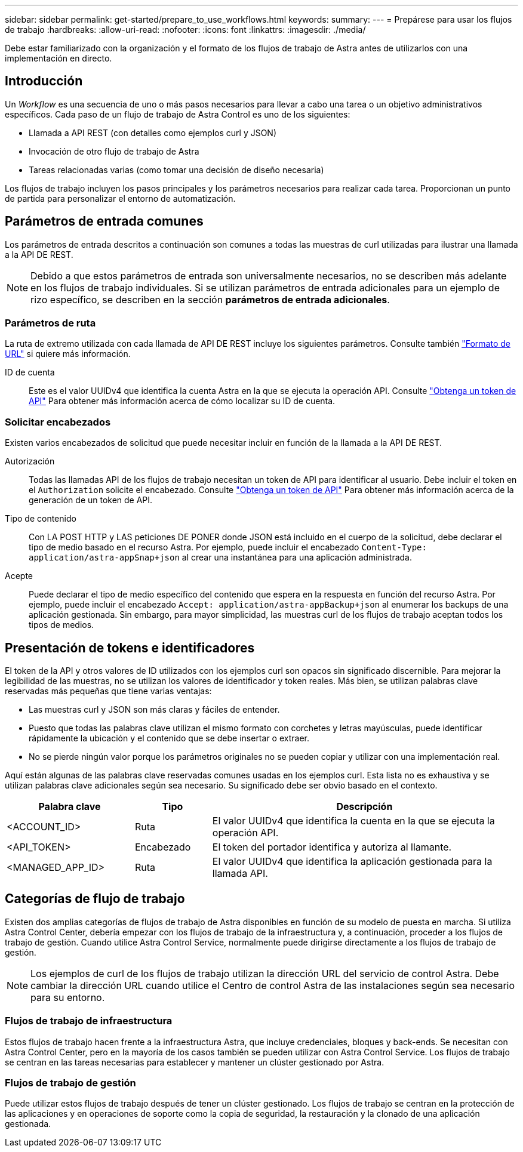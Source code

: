 ---
sidebar: sidebar 
permalink: get-started/prepare_to_use_workflows.html 
keywords:  
summary:  
---
= Prepárese para usar los flujos de trabajo
:hardbreaks:
:allow-uri-read: 
:nofooter: 
:icons: font
:linkattrs: 
:imagesdir: ./media/


[role="lead"]
Debe estar familiarizado con la organización y el formato de los flujos de trabajo de Astra antes de utilizarlos con una implementación en directo.



== Introducción

Un _Workflow_ es una secuencia de uno o más pasos necesarios para llevar a cabo una tarea o un objetivo administrativos específicos. Cada paso de un flujo de trabajo de Astra Control es uno de los siguientes:

* Llamada a API REST (con detalles como ejemplos curl y JSON)
* Invocación de otro flujo de trabajo de Astra
* Tareas relacionadas varias (como tomar una decisión de diseño necesaria)


Los flujos de trabajo incluyen los pasos principales y los parámetros necesarios para realizar cada tarea. Proporcionan un punto de partida para personalizar el entorno de automatización.



== Parámetros de entrada comunes

Los parámetros de entrada descritos a continuación son comunes a todas las muestras de curl utilizadas para ilustrar una llamada a la API DE REST.


NOTE: Debido a que estos parámetros de entrada son universalmente necesarios, no se describen más adelante en los flujos de trabajo individuales. Si se utilizan parámetros de entrada adicionales para un ejemplo de rizo específico, se describen en la sección *parámetros de entrada adicionales*.



=== Parámetros de ruta

La ruta de extremo utilizada con cada llamada de API DE REST incluye los siguientes parámetros. Consulte también link:../rest-core/url_format.html["Formato de URL"] si quiere más información.

ID de cuenta:: Este es el valor UUIDv4 que identifica la cuenta Astra en la que se ejecuta la operación API. Consulte link:../get-started/get_api_token.html["Obtenga un token de API"] Para obtener más información acerca de cómo localizar su ID de cuenta.




=== Solicitar encabezados

Existen varios encabezados de solicitud que puede necesitar incluir en función de la llamada a la API DE REST.

Autorización:: Todas las llamadas API de los flujos de trabajo necesitan un token de API para identificar al usuario. Debe incluir el token en el `Authorization` solicite el encabezado. Consulte link:../get-started/get_api_token.html["Obtenga un token de API"] Para obtener más información acerca de la generación de un token de API.
Tipo de contenido:: Con LA POST HTTP y LAS peticiones DE PONER donde JSON está incluido en el cuerpo de la solicitud, debe declarar el tipo de medio basado en el recurso Astra. Por ejemplo, puede incluir el encabezado `Content-Type: application/astra-appSnap+json` al crear una instantánea para una aplicación administrada.
Acepte:: Puede declarar el tipo de medio específico del contenido que espera en la respuesta en función del recurso Astra. Por ejemplo, puede incluir el encabezado `Accept: application/astra-appBackup+json` al enumerar los backups de una aplicación gestionada. Sin embargo, para mayor simplicidad, las muestras curl de los flujos de trabajo aceptan todos los tipos de medios.




== Presentación de tokens e identificadores

El token de la API y otros valores de ID utilizados con los ejemplos curl son opacos sin significado discernible. Para mejorar la legibilidad de las muestras, no se utilizan los valores de identificador y token reales. Más bien, se utilizan palabras clave reservadas más pequeñas que tiene varias ventajas:

* Las muestras curl y JSON son más claras y fáciles de entender.
* Puesto que todas las palabras clave utilizan el mismo formato con corchetes y letras mayúsculas, puede identificar rápidamente la ubicación y el contenido que se debe insertar o extraer.
* No se pierde ningún valor porque los parámetros originales no se pueden copiar y utilizar con una implementación real.


Aquí están algunas de las palabras clave reservadas comunes usadas en los ejemplos curl. Esta lista no es exhaustiva y se utilizan palabras clave adicionales según sea necesario. Su significado debe ser obvio basado en el contexto.

[cols="25,15,60"]
|===
| Palabra clave | Tipo | Descripción 


| <ACCOUNT_ID> | Ruta | El valor UUIDv4 que identifica la cuenta en la que se ejecuta la operación API. 


| <API_TOKEN> | Encabezado | El token del portador identifica y autoriza al llamante. 


| <MANAGED_APP_ID> | Ruta | El valor UUIDv4 que identifica la aplicación gestionada para la llamada API. 
|===


== Categorías de flujo de trabajo

Existen dos amplias categorías de flujos de trabajo de Astra disponibles en función de su modelo de puesta en marcha. Si utiliza Astra Control Center, debería empezar con los flujos de trabajo de la infraestructura y, a continuación, proceder a los flujos de trabajo de gestión. Cuando utilice Astra Control Service, normalmente puede dirigirse directamente a los flujos de trabajo de gestión.


NOTE: Los ejemplos de curl de los flujos de trabajo utilizan la dirección URL del servicio de control Astra. Debe cambiar la dirección URL cuando utilice el Centro de control Astra de las instalaciones según sea necesario para su entorno.



=== Flujos de trabajo de infraestructura

Estos flujos de trabajo hacen frente a la infraestructura Astra, que incluye credenciales, bloques y back-ends. Se necesitan con Astra Control Center, pero en la mayoría de los casos también se pueden utilizar con Astra Control Service. Los flujos de trabajo se centran en las tareas necesarias para establecer y mantener un clúster gestionado por Astra.



=== Flujos de trabajo de gestión

Puede utilizar estos flujos de trabajo después de tener un clúster gestionado. Los flujos de trabajo se centran en la protección de las aplicaciones y en operaciones de soporte como la copia de seguridad, la restauración y la clonado de una aplicación gestionada.
